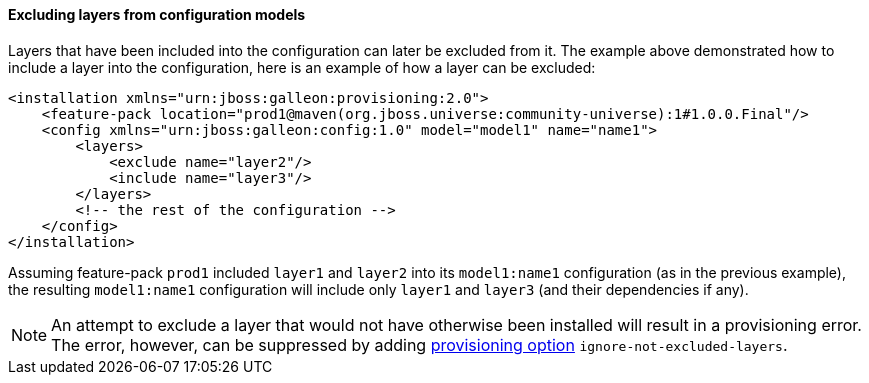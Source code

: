 #### Excluding layers from configuration models

Layers that have been included into the configuration can later be excluded from it. The example above demonstrated how to include a layer into the configuration, here is an example of how a layer can be excluded:

[source,xml]
----
<installation xmlns="urn:jboss:galleon:provisioning:2.0">
    <feature-pack location="prod1@maven(org.jboss.universe:community-universe):1#1.0.0.Final"/>
    <config xmlns="urn:jboss:galleon:config:1.0" model="model1" name="name1">
        <layers>
            <exclude name="layer2"/>
            <include name="layer3"/>
        </layers>
        <!-- the rest of the configuration -->
    </config>
</installation>
----

Assuming feature-pack `prod1` included `layer1` and `layer2` into its `model1:name1` configuration (as in the previous example), the resulting `model1:name1` configuration will include only `layer1` and `layer3` (and their dependencies if any).

NOTE: An attempt to exclude a layer that would not have otherwise been installed will result in a provisioning error. The error, however, can be suppressed by adding <<_provisioning_options, provisioning option>> `ignore-not-excluded-layers`.
